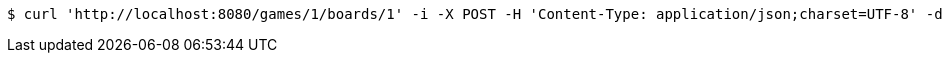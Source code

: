 [source,bash]
----
$ curl 'http://localhost:8080/games/1/boards/1' -i -X POST -H 'Content-Type: application/json;charset=UTF-8' -d '{"x": 0, "y": 4}'
----